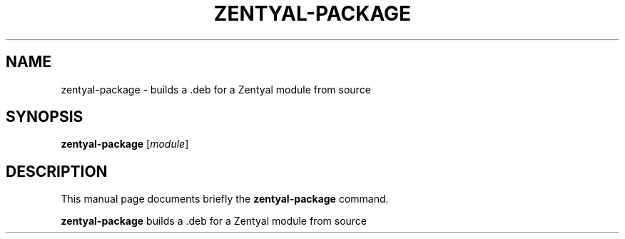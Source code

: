 .\"                                      Hey, EMACS: -*- nroff -*-
.TH ZENTYAL-PACKAGE 8 "Feb 14 2012"
.\" Please adjust this date whenever revising the manpage.
.\"
.\" Some roff macros, for reference:
.\" .nh        disable hyphenation
.\" .hy        enable hyphenation
.\" .ad l      left justify
.\" .ad b      justify to both left and right margins
.\" .nf        disable filling
.\" .fi        enable filling
.\" .br        insert line break
.\" .sp <n>    insert n+1 empty lines
.\" for manpage-specific macros, see man(7)
.SH NAME
zentyal-package \- builds a .deb for a Zentyal module from source
.SH SYNOPSIS
.B zentyal-package
.RI [ module ]
.SH DESCRIPTION
This manual page documents briefly the
.B zentyal-package
command.
.PP
.B zentyal-package
builds a .deb for a Zentyal module from source
